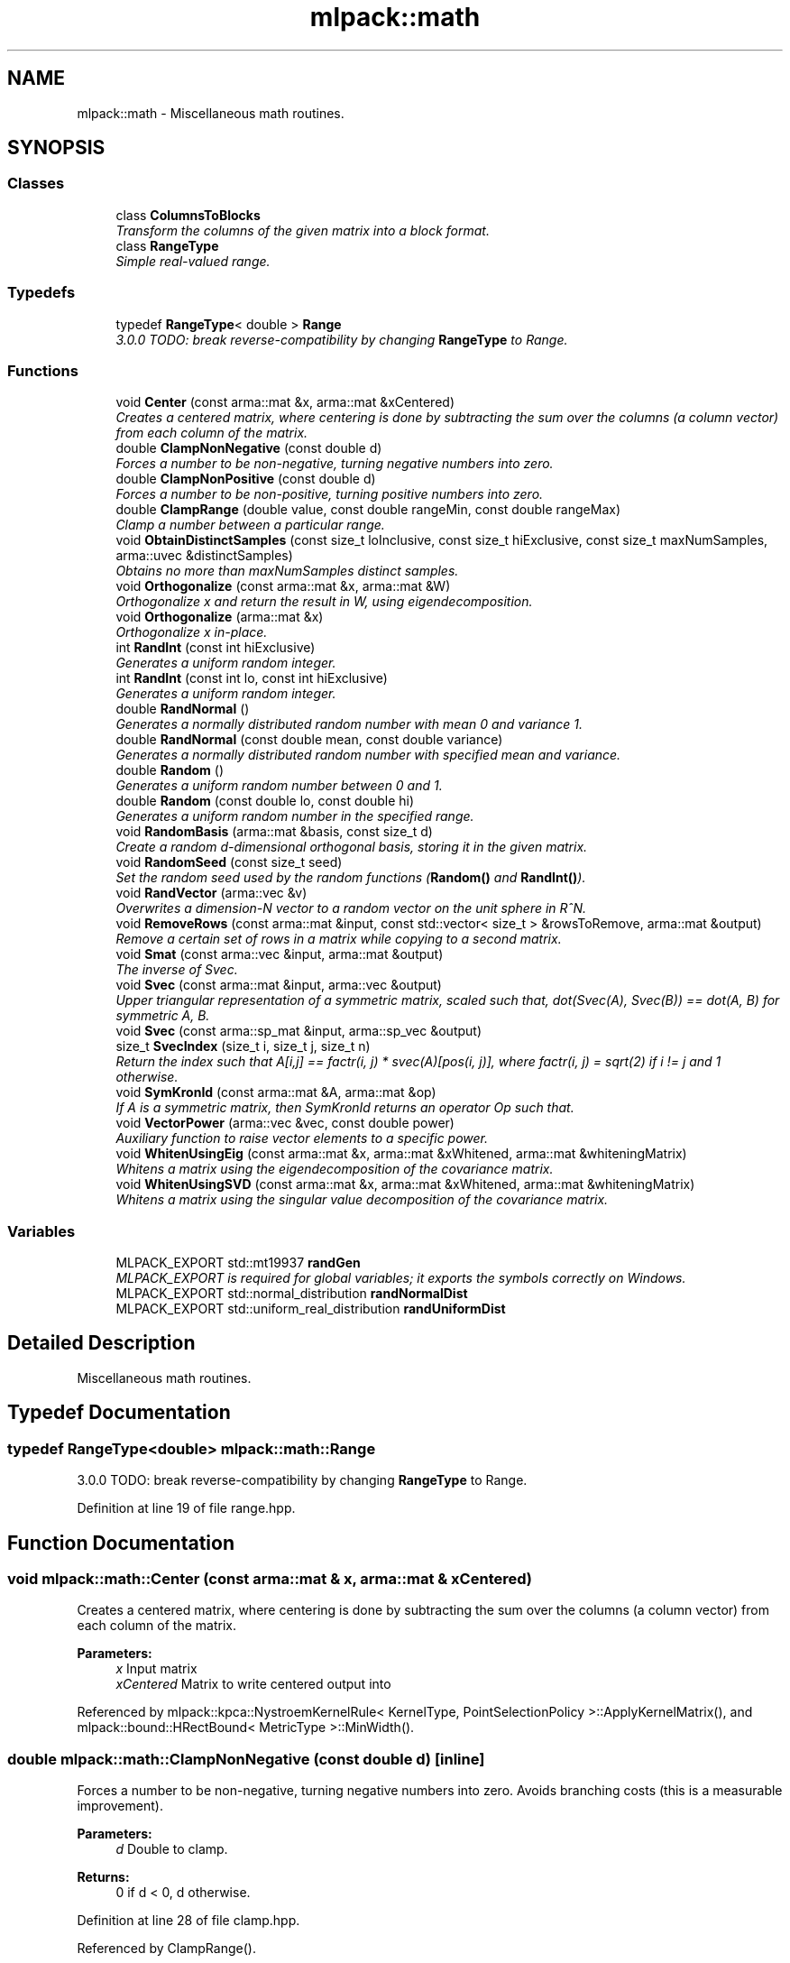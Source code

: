 .TH "mlpack::math" 3 "Sat Mar 25 2017" "Version master" "mlpack" \" -*- nroff -*-
.ad l
.nh
.SH NAME
mlpack::math \- Miscellaneous math routines\&.  

.SH SYNOPSIS
.br
.PP
.SS "Classes"

.in +1c
.ti -1c
.RI "class \fBColumnsToBlocks\fP"
.br
.RI "\fITransform the columns of the given matrix into a block format\&. \fP"
.ti -1c
.RI "class \fBRangeType\fP"
.br
.RI "\fISimple real-valued range\&. \fP"
.in -1c
.SS "Typedefs"

.in +1c
.ti -1c
.RI "typedef \fBRangeType\fP< double > \fBRange\fP"
.br
.RI "\fI3\&.0\&.0 TODO: break reverse-compatibility by changing \fBRangeType\fP to Range\&. \fP"
.in -1c
.SS "Functions"

.in +1c
.ti -1c
.RI "void \fBCenter\fP (const arma::mat &x, arma::mat &xCentered)"
.br
.RI "\fICreates a centered matrix, where centering is done by subtracting the sum over the columns (a column vector) from each column of the matrix\&. \fP"
.ti -1c
.RI "double \fBClampNonNegative\fP (const double d)"
.br
.RI "\fIForces a number to be non-negative, turning negative numbers into zero\&. \fP"
.ti -1c
.RI "double \fBClampNonPositive\fP (const double d)"
.br
.RI "\fIForces a number to be non-positive, turning positive numbers into zero\&. \fP"
.ti -1c
.RI "double \fBClampRange\fP (double value, const double rangeMin, const double rangeMax)"
.br
.RI "\fIClamp a number between a particular range\&. \fP"
.ti -1c
.RI "void \fBObtainDistinctSamples\fP (const size_t loInclusive, const size_t hiExclusive, const size_t maxNumSamples, arma::uvec &distinctSamples)"
.br
.RI "\fIObtains no more than maxNumSamples distinct samples\&. \fP"
.ti -1c
.RI "void \fBOrthogonalize\fP (const arma::mat &x, arma::mat &W)"
.br
.RI "\fIOrthogonalize x and return the result in W, using eigendecomposition\&. \fP"
.ti -1c
.RI "void \fBOrthogonalize\fP (arma::mat &x)"
.br
.RI "\fIOrthogonalize x in-place\&. \fP"
.ti -1c
.RI "int \fBRandInt\fP (const int hiExclusive)"
.br
.RI "\fIGenerates a uniform random integer\&. \fP"
.ti -1c
.RI "int \fBRandInt\fP (const int lo, const int hiExclusive)"
.br
.RI "\fIGenerates a uniform random integer\&. \fP"
.ti -1c
.RI "double \fBRandNormal\fP ()"
.br
.RI "\fIGenerates a normally distributed random number with mean 0 and variance 1\&. \fP"
.ti -1c
.RI "double \fBRandNormal\fP (const double mean, const double variance)"
.br
.RI "\fIGenerates a normally distributed random number with specified mean and variance\&. \fP"
.ti -1c
.RI "double \fBRandom\fP ()"
.br
.RI "\fIGenerates a uniform random number between 0 and 1\&. \fP"
.ti -1c
.RI "double \fBRandom\fP (const double lo, const double hi)"
.br
.RI "\fIGenerates a uniform random number in the specified range\&. \fP"
.ti -1c
.RI "void \fBRandomBasis\fP (arma::mat &basis, const size_t d)"
.br
.RI "\fICreate a random d-dimensional orthogonal basis, storing it in the given matrix\&. \fP"
.ti -1c
.RI "void \fBRandomSeed\fP (const size_t seed)"
.br
.RI "\fISet the random seed used by the random functions (\fBRandom()\fP and \fBRandInt()\fP)\&. \fP"
.ti -1c
.RI "void \fBRandVector\fP (arma::vec &v)"
.br
.RI "\fIOverwrites a dimension-N vector to a random vector on the unit sphere in R^N\&. \fP"
.ti -1c
.RI "void \fBRemoveRows\fP (const arma::mat &input, const std::vector< size_t > &rowsToRemove, arma::mat &output)"
.br
.RI "\fIRemove a certain set of rows in a matrix while copying to a second matrix\&. \fP"
.ti -1c
.RI "void \fBSmat\fP (const arma::vec &input, arma::mat &output)"
.br
.RI "\fIThe inverse of Svec\&. \fP"
.ti -1c
.RI "void \fBSvec\fP (const arma::mat &input, arma::vec &output)"
.br
.RI "\fIUpper triangular representation of a symmetric matrix, scaled such that, dot(Svec(A), Svec(B)) == dot(A, B) for symmetric A, B\&. \fP"
.ti -1c
.RI "void \fBSvec\fP (const arma::sp_mat &input, arma::sp_vec &output)"
.br
.ti -1c
.RI "size_t \fBSvecIndex\fP (size_t i, size_t j, size_t n)"
.br
.RI "\fIReturn the index such that A[i,j] == factr(i, j) * svec(A)[pos(i, j)], where factr(i, j) = sqrt(2) if i != j and 1 otherwise\&. \fP"
.ti -1c
.RI "void \fBSymKronId\fP (const arma::mat &A, arma::mat &op)"
.br
.RI "\fIIf A is a symmetric matrix, then SymKronId returns an operator Op such that\&. \fP"
.ti -1c
.RI "void \fBVectorPower\fP (arma::vec &vec, const double power)"
.br
.RI "\fIAuxiliary function to raise vector elements to a specific power\&. \fP"
.ti -1c
.RI "void \fBWhitenUsingEig\fP (const arma::mat &x, arma::mat &xWhitened, arma::mat &whiteningMatrix)"
.br
.RI "\fIWhitens a matrix using the eigendecomposition of the covariance matrix\&. \fP"
.ti -1c
.RI "void \fBWhitenUsingSVD\fP (const arma::mat &x, arma::mat &xWhitened, arma::mat &whiteningMatrix)"
.br
.RI "\fIWhitens a matrix using the singular value decomposition of the covariance matrix\&. \fP"
.in -1c
.SS "Variables"

.in +1c
.ti -1c
.RI "MLPACK_EXPORT std::mt19937 \fBrandGen\fP"
.br
.RI "\fIMLPACK_EXPORT is required for global variables; it exports the symbols correctly on Windows\&. \fP"
.ti -1c
.RI "MLPACK_EXPORT std::normal_distribution \fBrandNormalDist\fP"
.br
.ti -1c
.RI "MLPACK_EXPORT std::uniform_real_distribution \fBrandUniformDist\fP"
.br
.in -1c
.SH "Detailed Description"
.PP 
Miscellaneous math routines\&. 


.SH "Typedef Documentation"
.PP 
.SS "typedef \fBRangeType\fP<double> \fBmlpack::math::Range\fP"

.PP
3\&.0\&.0 TODO: break reverse-compatibility by changing \fBRangeType\fP to Range\&. 
.PP
Definition at line 19 of file range\&.hpp\&.
.SH "Function Documentation"
.PP 
.SS "void mlpack::math::Center (const arma::mat & x, arma::mat & xCentered)"

.PP
Creates a centered matrix, where centering is done by subtracting the sum over the columns (a column vector) from each column of the matrix\&. 
.PP
\fBParameters:\fP
.RS 4
\fIx\fP Input matrix 
.br
\fIxCentered\fP Matrix to write centered output into 
.RE
.PP

.PP
Referenced by mlpack::kpca::NystroemKernelRule< KernelType, PointSelectionPolicy >::ApplyKernelMatrix(), and mlpack::bound::HRectBound< MetricType >::MinWidth()\&.
.SS "double mlpack::math::ClampNonNegative (const double d)\fC [inline]\fP"

.PP
Forces a number to be non-negative, turning negative numbers into zero\&. Avoids branching costs (this is a measurable improvement)\&.
.PP
\fBParameters:\fP
.RS 4
\fId\fP Double to clamp\&. 
.RE
.PP
\fBReturns:\fP
.RS 4
0 if d < 0, d otherwise\&. 
.RE
.PP

.PP
Definition at line 28 of file clamp\&.hpp\&.
.PP
Referenced by ClampRange()\&.
.SS "double mlpack::math::ClampNonPositive (const double d)\fC [inline]\fP"

.PP
Forces a number to be non-positive, turning positive numbers into zero\&. Avoids branching costs (this is a measurable improvement)\&.
.PP
\fBParameters:\fP
.RS 4
\fId\fP Double to clamp\&. 
.br
\fI0\fP if d > 0, d otherwise\&. 
.RE
.PP

.PP
Definition at line 40 of file clamp\&.hpp\&.
.PP
Referenced by ClampRange()\&.
.SS "double mlpack::math::ClampRange (double value, const double rangeMin, const double rangeMax)\fC [inline]\fP"

.PP
Clamp a number between a particular range\&. 
.PP
\fBParameters:\fP
.RS 4
\fIvalue\fP The number to clamp\&. 
.br
\fIrangeMin\fP The first of the range\&. 
.br
\fIrangeMax\fP The last of the range\&. 
.RE
.PP
\fBReturns:\fP
.RS 4
max(rangeMin, min(rangeMax, d))\&. 
.RE
.PP

.PP
Definition at line 53 of file clamp\&.hpp\&.
.PP
References ClampNonNegative(), and ClampNonPositive()\&.
.SS "void mlpack::math::ObtainDistinctSamples (const size_t loInclusive, const size_t hiExclusive, const size_t maxNumSamples, arma::uvec & distinctSamples)\fC [inline]\fP"

.PP
Obtains no more than maxNumSamples distinct samples\&. Each sample belongs to [loInclusive, hiExclusive)\&.
.PP
\fBParameters:\fP
.RS 4
\fIloInclusive\fP The lower bound (inclusive)\&. 
.br
\fIhiExclusive\fP The high bound (exclusive)\&. 
.br
\fImaxNumSamples\fP The maximum number of samples to obtain\&. 
.br
\fIdistinctSamples\fP The samples that will be obtained\&. 
.RE
.PP

.PP
Definition at line 114 of file random\&.hpp\&.
.PP
References RandInt()\&.
.SS "void mlpack::math::Orthogonalize (const arma::mat & x, arma::mat & W)"

.PP
Orthogonalize x and return the result in W, using eigendecomposition\&. We will be using the formula $ W = x (x^T x)^{-0.5} $\&. 
.SS "void mlpack::math::Orthogonalize (arma::mat & x)"

.PP
Orthogonalize x in-place\&. This could be sped up by a custom implementation\&. 
.SS "int mlpack::math::RandInt (const int hiExclusive)\fC [inline]\fP"

.PP
Generates a uniform random integer\&. 
.PP
Definition at line 71 of file random\&.hpp\&.
.PP
References randUniformDist\&.
.PP
Referenced by mlpack::kmeans::SampleInitialization::Cluster(), mlpack::sparse_coding::DataDependentRandomInitializer::Initialize(), mlpack::amf::RandomAcolInitialization< columnsToAverage >::Initialize(), ObtainDistinctSamples(), mlpack::dbscan::RandomPointSelection::Select(), and mlpack::kernel::RandomSelection::Select()\&.
.SS "int mlpack::math::RandInt (const int lo, const int hiExclusive)\fC [inline]\fP"

.PP
Generates a uniform random integer\&. 
.PP
Definition at line 79 of file random\&.hpp\&.
.PP
References randUniformDist\&.
.SS "double mlpack::math::RandNormal ()\fC [inline]\fP"

.PP
Generates a normally distributed random number with mean 0 and variance 1\&. 
.PP
Definition at line 88 of file random\&.hpp\&.
.PP
References randNormalDist\&.
.SS "double mlpack::math::RandNormal (const double mean, const double variance)\fC [inline]\fP"

.PP
Generates a normally distributed random number with specified mean and variance\&. 
.PP
\fBParameters:\fP
.RS 4
\fImean\fP Mean of distribution\&. 
.br
\fIvariance\fP Variance of distribution\&. 
.RE
.PP

.PP
Definition at line 100 of file random\&.hpp\&.
.PP
References randNormalDist\&.
.SS "double mlpack::math::Random ()\fC [inline]\fP"

.PP
Generates a uniform random number between 0 and 1\&. 
.PP
Definition at line 55 of file random\&.hpp\&.
.PP
References randUniformDist\&.
.SS "double mlpack::math::Random (const double lo, const double hi)\fC [inline]\fP"

.PP
Generates a uniform random number in the specified range\&. 
.PP
Definition at line 63 of file random\&.hpp\&.
.PP
References randUniformDist\&.
.SS "void mlpack::math::RandomBasis (arma::mat & basis, const size_t d)"

.PP
Create a random d-dimensional orthogonal basis, storing it in the given matrix\&. 
.PP
\fBParameters:\fP
.RS 4
\fIbasis\fP Matrix to store basis in\&. 
.br
\fId\fP Desired number of dimensions in the basis\&. 
.RE
.PP

.SS "void mlpack::math::RandomSeed (const size_t seed)\fC [inline]\fP"

.PP
Set the random seed used by the random functions (\fBRandom()\fP and \fBRandInt()\fP)\&. The seed is casted to a 32-bit integer before being given to the random number generator, but a size_t is taken as a parameter for API consistency\&.
.PP
\fBParameters:\fP
.RS 4
\fIseed\fP Seed for the random number generator\&. 
.RE
.PP

.PP
Definition at line 40 of file random\&.hpp\&.
.SS "void mlpack::math::RandVector (arma::vec & v)"

.PP
Overwrites a dimension-N vector to a random vector on the unit sphere in R^N\&. 
.SS "void mlpack::math::RemoveRows (const arma::mat & input, const std::vector< size_t > & rowsToRemove, arma::mat & output)"

.PP
Remove a certain set of rows in a matrix while copying to a second matrix\&. 
.PP
\fBParameters:\fP
.RS 4
\fIinput\fP Input matrix to copy\&. 
.br
\fIrowsToRemove\fP Vector containing indices of rows to be removed\&. 
.br
\fIoutput\fP Matrix to copy non-removed rows into\&. 
.RE
.PP

.SS "void mlpack::math::Smat (const arma::vec & input, arma::mat & output)"

.PP
The inverse of Svec\&. That is, Smat(Svec(A)) == A\&.
.PP
\fBParameters:\fP
.RS 4
\fIinput\fP 
.br
\fIoutput\fP A symmetric matrix 
.RE
.PP

.SS "void mlpack::math::Svec (const arma::mat & input, arma::vec & output)"

.PP
Upper triangular representation of a symmetric matrix, scaled such that, dot(Svec(A), Svec(B)) == dot(A, B) for symmetric A, B\&. Specifically,
.PP
Svec(K) = [ K_11, sqrt(2) K_12, \&.\&.\&., sqrt(2) K_1n, K_22, \&.\&.\&., sqrt(2) K_2n, \&.\&.\&., K_nn ]^T
.PP
\fBParameters:\fP
.RS 4
\fIinput\fP A symmetric matrix 
.br
\fIoutput\fP 
.RE
.PP

.SS "void mlpack::math::Svec (const arma::sp_mat & input, arma::sp_vec & output)"

.SS "size_t mlpack::math::SvecIndex (size_t i, size_t j, size_t n)\fC [inline]\fP"

.PP
Return the index such that A[i,j] == factr(i, j) * svec(A)[pos(i, j)], where factr(i, j) = sqrt(2) if i != j and 1 otherwise\&. 
.PP
\fBParameters:\fP
.RS 4
\fIi\fP 
.br
\fIj\fP 
.br
\fIn\fP 
.RE
.PP

.SS "void mlpack::math::SymKronId (const arma::mat & A, arma::mat & op)"

.PP
If A is a symmetric matrix, then SymKronId returns an operator Op such that\&. Op * svec(X) == svec(0\&.5 * (AX + XA))
.PP
for every symmetric matrix X
.PP
\fBParameters:\fP
.RS 4
\fIA\fP 
.br
\fIop\fP 
.RE
.PP

.SS "void mlpack::math::VectorPower (arma::vec & vec, const double power)"

.PP
Auxiliary function to raise vector elements to a specific power\&. The sign is ignored in the power operation and then re-added\&. Useful for eigenvalues\&. 
.SS "void mlpack::math::WhitenUsingEig (const arma::mat & x, arma::mat & xWhitened, arma::mat & whiteningMatrix)"

.PP
Whitens a matrix using the eigendecomposition of the covariance matrix\&. Whitening means the covariance matrix of the result is the identity matrix\&. 
.SS "void mlpack::math::WhitenUsingSVD (const arma::mat & x, arma::mat & xWhitened, arma::mat & whiteningMatrix)"

.PP
Whitens a matrix using the singular value decomposition of the covariance matrix\&. Whitening means the covariance matrix of the result is the identity matrix\&. 
.SH "Variable Documentation"
.PP 
.SS "MLPACK_EXPORT std::mt19937 mlpack::math::randGen"

.PP
MLPACK_EXPORT is required for global variables; it exports the symbols correctly on Windows\&. 
.SS "MLPACK_EXPORT std::normal_distribution mlpack::math::randNormalDist"

.PP
Referenced by RandNormal()\&.
.SS "MLPACK_EXPORT std::uniform_real_distribution mlpack::math::randUniformDist"

.PP
Referenced by RandInt(), and Random()\&.
.SH "Author"
.PP 
Generated automatically by Doxygen for mlpack from the source code\&.
